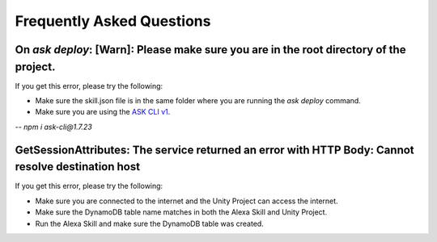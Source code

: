 **************************
Frequently Asked Questions
**************************

On `ask deploy`: [Warn]: Please make sure you are in the root directory of the project.
===================================================================================================

If you get this error, please try the following:

-  Make sure the skill.json file is in the same folder where you are running the `ask deploy` command.
-  Make sure you are using the `ASK CLI v1 <https://www.npmjs.com/package/ask-cli/v/1.7.23>`_.
-- `npm i ask-cli@1.7.23`

GetSessionAttributes: The service returned an error with HTTP Body: Cannot resolve destination host
===================================================================================================

If you get this error, please try the following:

-  Make sure you are connected to the internet and the Unity Project can access the internet.
-  Make sure the DynamoDB table name matches in both the Alexa Skill and Unity Project.
-  Run the Alexa Skill and make sure the DynamoDB table was created.
